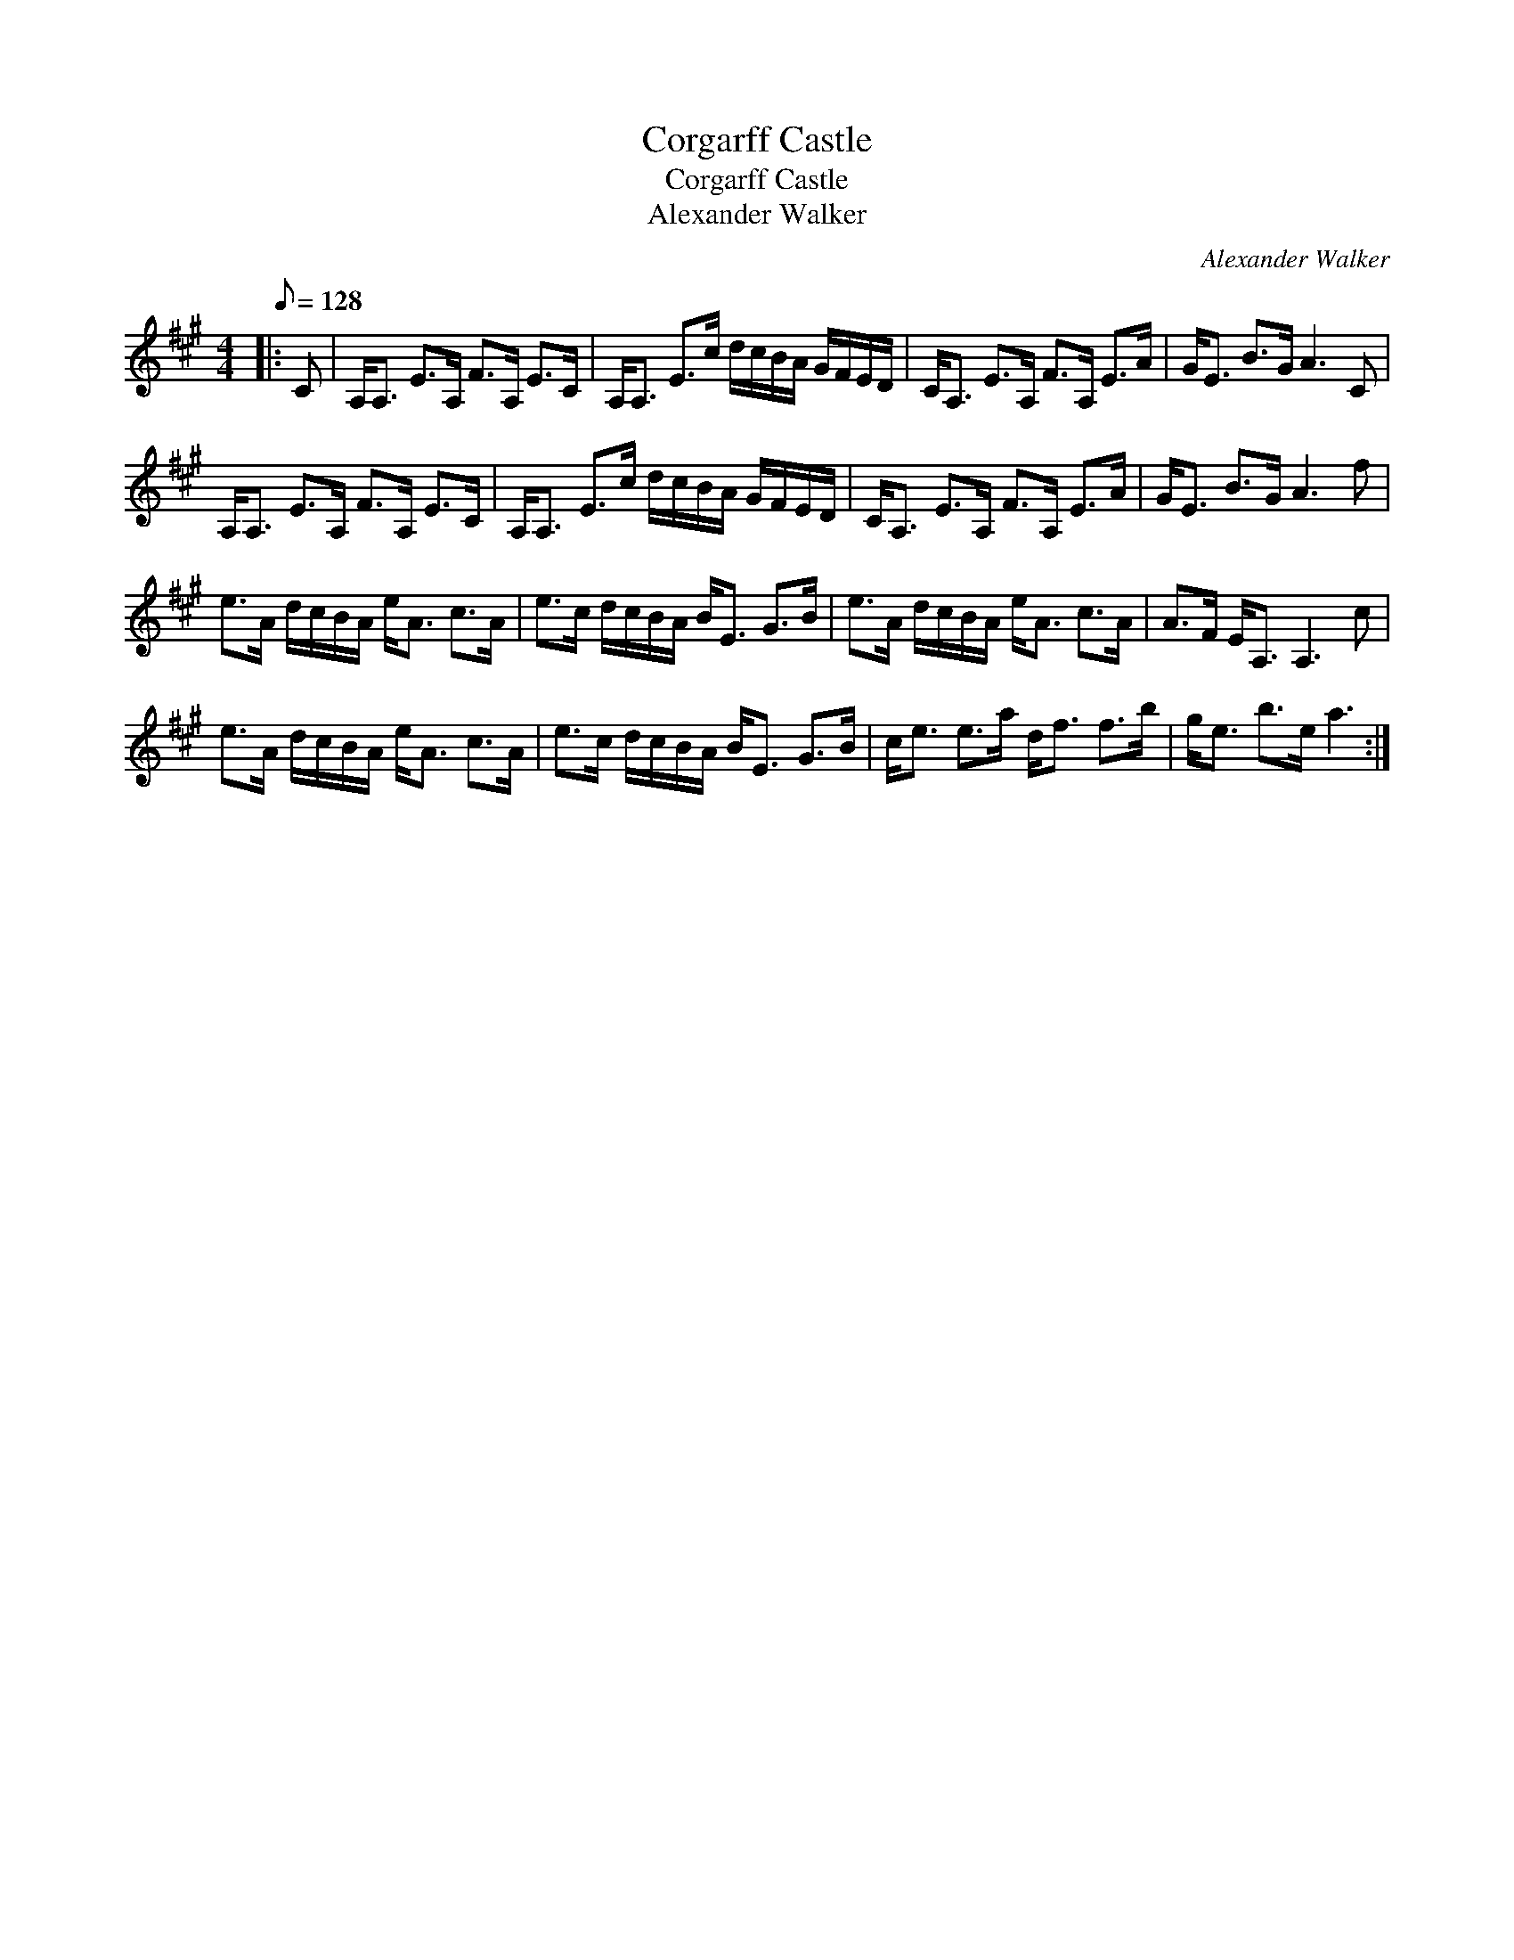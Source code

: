 X:1
T:Corgarff Castle
T:Corgarff Castle
T:Alexander Walker
C:Alexander Walker
L:1/8
Q:1/8=128
M:4/4
K:A
V:1 treble 
V:1
|: C | A,<A, E>A, F>A, E>C | A,<A, E>c d/c/B/A/ G/F/E/D/ | C<A, E>A, F>A, E>A | G<E B>G A3 C | %5
 A,<A, E>A, F>A, E>C | A,<A, E>c d/c/B/A/ G/F/E/D/ | C<A, E>A, F>A, E>A | G<E B>G A3 f | %9
 e>A d/c/B/A/ e<A c>A | e>c d/c/B/A/ B<E G>B | e>A d/c/B/A/ e<A c>A | A>F E<A, A,3 c | %13
 e>A d/c/B/A/ e<A c>A | e>c d/c/B/A/ B<E G>B | c<e e>a d<f f>b | g<e b>e a3 :| %17

